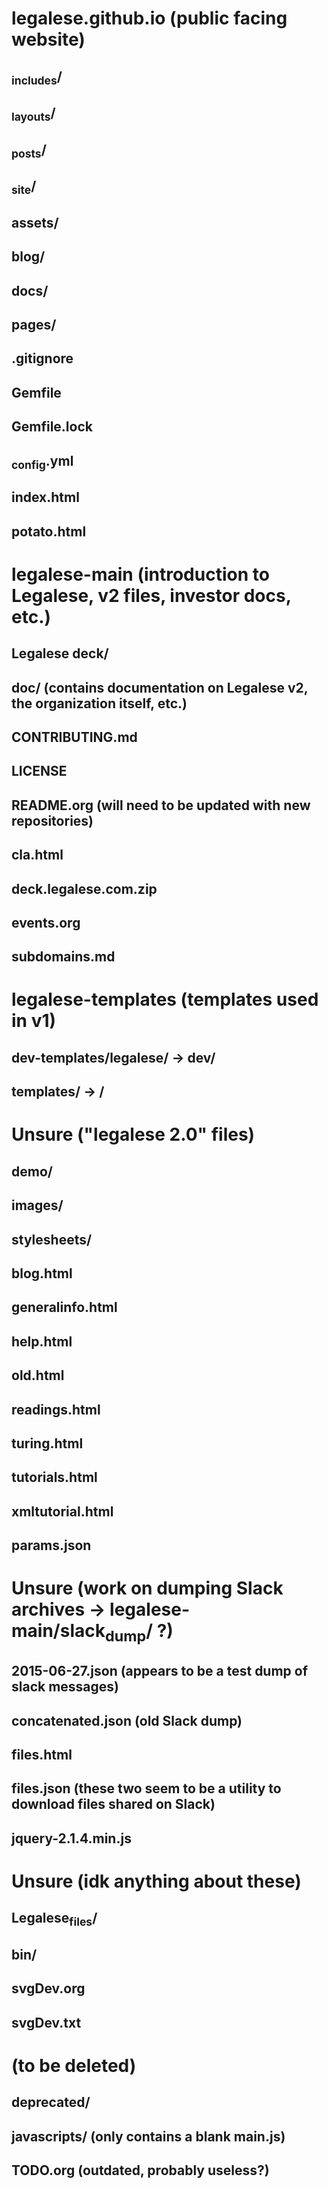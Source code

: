 * legalese.github.io (public facing website)
** _includes/
** _layouts/
** _posts/
** _site/
** assets/
** blog/
** docs/
** pages/
** .gitignore
** Gemfile
** Gemfile.lock
** _config.yml
** index.html
** potato.html
* legalese-main (introduction to Legalese, v2 files, investor docs, etc.)
** Legalese deck/
** doc/ (contains documentation on Legalese v2, the organization itself, etc.)
** CONTRIBUTING.md
** LICENSE
** README.org (will need to be updated with new repositories)
** cla.html
** deck.legalese.com.zip
** events.org
** subdomains.md
* legalese-templates (templates used in v1)
** dev-templates/legalese/ -> dev/
** templates/ -> /
* Unsure ("legalese 2.0" files)
** demo/
** images/
** stylesheets/
** blog.html
** generalinfo.html
** help.html
** old.html
** readings.html
** turing.html
** tutorials.html
** xmltutorial.html
** params.json
* Unsure (work on dumping Slack archives -> legalese-main/slack_dump/ ?)
** 2015-06-27.json (appears to be a test dump of slack messages)
** concatenated.json (old Slack dump)
** files.html
** files.json (these two seem to be a utility to download files shared on Slack)
** jquery-2.1.4.min.js
* Unsure (idk anything about these)
** Legalese_files/
** bin/
** svgDev.org
** svgDev.txt
* (to be deleted)
** deprecated/
** javascripts/ (only contains a blank main.js)
** TODO.org (outdated, probably useless?)
